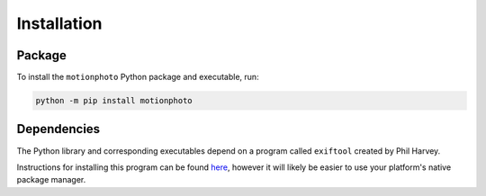 Installation
============

Package
-------

To install the ``motionphoto`` Python package and executable, run:

.. code-block:: shell

   python -m pip install motionphoto

Dependencies
------------

The Python library and corresponding executables depend on a program called
``exiftool`` created by Phil Harvey.

Instructions for installing this program can be found
`here <httsps://exiftool.org/install.html>`_, however it will likely be easier
to use your platform's native package manager.
